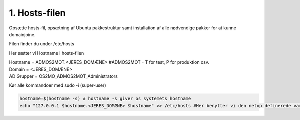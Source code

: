 1. Hosts-filen
==============
Opsætte hosts-fil, opsætning af Ubuntu pakkestruktur samt installation af alle nødvendige pakker for at kunne domainjoine.

Filen finder du under /etc/hosts

Her sætter vi Hostname i hosts-filen

|   Hostname = ADMOS2MOT.<JERES_DOMÆNE> #ADMOS2MOT - T for test, P for produktion osv.
|   Domain = <JERES_DOMÆNE>
|   AD Grupper = OS2MO_ADMOS2MOT_Administrators

Kør alle kommandoer med sudo -i (super-user)

.. code-block:: bash

  hostname=$(hostname -s) # hostname -s giver os systemets hostname
  echo "127.0.0.1 $hostname.<JERES_DOMÆNE> $hostname" >> /etc/hosts #Her benytter vi den netop definerede variabel $hostname
